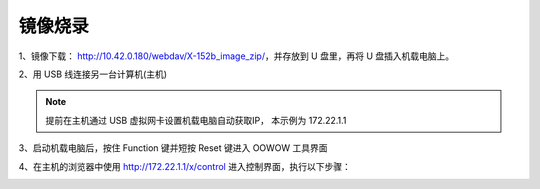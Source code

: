 镜像烧录
==============================================

.. TODO(Derkai): 镜像下载地址应当提供一个可用于公共使用的
1、镜像下载： http://10.42.0.180/webdav/X-152b_image_zip/，并存放到 U 盘里，再将 U 盘插入机载电脑上。

2、用 USB 线连接另一台计算机(主机)

.. note:: 
    提前在主机通过 USB 虚拟网卡设置机载电脑自动获取IP， 本示例为 172.22.1.1

3、启动机载电脑后，按住 Function 键并短按 Reset 键进入 OOWOW 工具界面

4、在主机的浏览器中使用 http://172.22.1.1/x/control 进入控制界面，执行以下步骤：

.. image:: ./assets/write_image1.png
  :width: 600
  :alt: Alternative text

.. image:: ./assets/write_image2.png
  :width: 600
  :alt: Alternative text

.. image:: ./assets/write_image3.png
  :width: 600
  :alt: Alternative text

.. image:: ./assets/write_image4.png
  :width: 600
  :alt: Alternative text

.. TODO(Derkai):添加一张结果图
.. image:: ./assets/write_image5.png
  :width: 600
  :alt: Alternative text